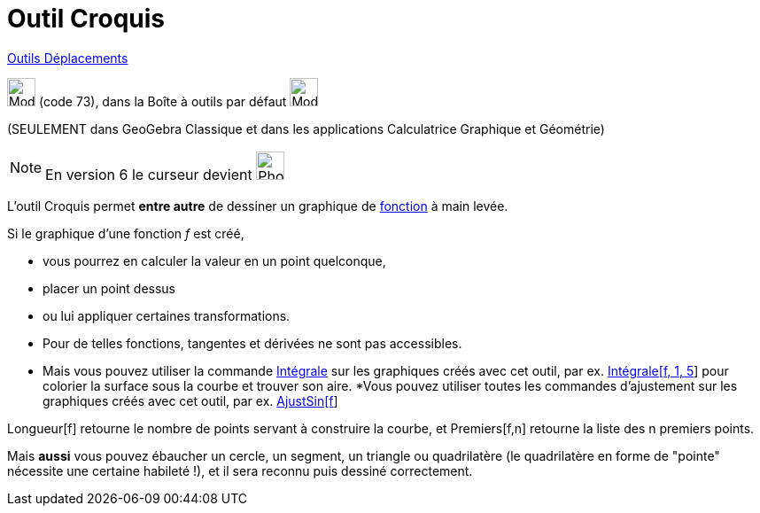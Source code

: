 = Outil Croquis
:page-en: tools/Freehand_Shape
ifdef::env-github[:imagesdir: /fr/modules/ROOT/assets/images]

xref:/Déplacements.adoc[Outils Déplacements]

image:Mode_freehandshape.png[Mode freehandshape.png,width=32,height=32] (code 73), dans la Boîte à outils par défaut
image:32px-Mode_move.svg.png[Mode move.svg,width=32,height=32]

(SEULEMENT dans GeoGebra Classique et dans les applications Calculatrice Graphique et Géométrie)

[NOTE]
====

En version 6 le curseur devient image:32px-Mode_freehandshape.svg.png[Phone freehandshape.png,width=32,height=32]

====



L'outil Croquis permet *entre autre* de dessiner un graphique de xref:/Fonctions.adoc[fonction] à main levée. 

Si le graphique d'une fonction _f_ est créé,

* vous pourrez en calculer la valeur en un point quelconque,
* placer un point dessus
* ou lui appliquer certaines transformations. 
* Pour de telles fonctions, tangentes et dérivées ne sont pas accessibles. 
* Mais vous pouvez utiliser la commande xref:/commands/Intégrale.adoc[Intégrale] sur les graphiques créés avec cet
outil, par ex. xref:/commands/Intégrale.adoc[Intégrale[f, 1, 5]] pour colorier la surface sous la courbe et trouver son
aire.
 *Vous pouvez utiliser toutes les commandes d'ajustement sur les graphiques créés avec cet outil, par ex.
xref:/commands/AjustSin.adoc[AjustSin[f]]

Longueur[f] retourne le nombre de points servant à construire la courbe, et Premiers[f,n] retourne la liste des
n premiers points.

====

Mais *aussi* vous pouvez ébaucher un cercle, un segment, un triangle ou quadrilatère (le quadrilatère en forme de
"pointe" nécessite une certaine habileté !), et il sera reconnu puis dessiné correctement.


